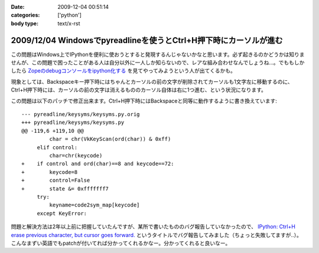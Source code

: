 :date: 2009-12-04 00:51:14
:categories: ['python']
:body type: text/x-rst

==================================================================
2009/12/04 Windowsでpyreadlineを使うとCtrl+H押下時にカーソルが進む
==================================================================

この問題はWindows上でIPythonを便利に使おうとすると発現するんじゃないかなと思います。必ず起きるのかどうかは知りませんが、この問題で困ったことがある人は自分以外に一人しか知らないので、レアな組み合わせなんでしょうね...。でももしかしたら `Zopeのdebugコンソールをipython化する`_ を見てやってみようという人が出てくるかも。

現象としては、Backspaceキー押下時にはちゃんとカーソルの前の文字が削除されてカーソルも1文字左に移動するのに、Ctrl+H押下時には、カーソルの前の文字は消えるもののカーソル自体は右に1つ進む、という状況になります。

この問題は以下のパッチで修正出来ます。Ctrl+H押下時にはBackspaceと同等に動作するように書き換えています::

  --- pyreadline/keysyms/keysyms.py.orig
  +++ pyreadline/keysyms/keysyms.py
  @@ -119,6 +119,10 @@
           char = chr(VkKeyScan(ord(char)) & 0xff)
       elif control:
           char=chr(keycode)
  +    if control and ord(char)==8 and keycode==72:
  +        keycode=8
  +        control=False
  +        state &= 0xfffffff7
       try:
           keyname=code2sym_map[keycode]
       except KeyError:


問題と解決方法は2年以上前に把握していたんですが、某所で書いたもののバグ報告していなかったので、 `IPython: Ctrl+H erase previous character, but cursor goes forward.`_ というタイトルでバグ報告してみました（ちょっと失敗してますが..）。こんなまずい英語でもpatchが付いてれば分かってくれるかなー。分かってくれると良いなー。

.. _`Zopeのdebugコンソールをipython化する`: http://www.freia.jp/taka/blog/688

.. _`IPython: Ctrl+H erase previous character, but cursor goes forward.`: https://bugs.launchpad.net/pyreadline/+bug/491941


.. :extend type: text/x-rst
.. :extend:


.. :comments:
.. :comment id: 2009-12-18.3903854584
.. :title: Re:Windowsでpyreadlineを使うとCtrl+H押下時にカーソルが進む
.. :author: 檜山正幸
.. :date: 2009-12-18 15:39:51
.. :email: m.hiyama@gmail.com
.. :url: http://d.hatena.ne.jp/m-hiyama/
.. :body:
.. 清水川さん、はじめまして。檜山と申します。
.. CatyというWebフレームワーク（http://d.hatena.ne.jp/m-hiyama/20091215/1260847179）に pyreadline を
.. 同梱して配布しております。
.. このパッチを適用した keysyms.py も付けたいのですが、いかがでしょう？
.. README にお名前とURL（http://www.freia.jp/taka/blog/690 ）も記載したいと思いますが、差し障りがございますでしょうか？
.. 
.. 
.. :comments:
.. :comment id: 2009-12-18.6137357278
.. :title: Catyへの添付OKです！
.. :author: しみずかわ
.. :date: 2009-12-18 17:40:15
.. :email: 
.. :url: 
.. :body:
.. 檜山さんこんにちは。CatyはBPStudyで聞きたかったんですが仕事が・・・＞＜
.. 
.. 添付はもちろんOKです。
.. 是非ご利用下さい。
.. 
.. 
.. :comments:
.. :comment id: 2009-12-21.7386887801
.. :title: パッチ使わせていただきます
.. :author: 檜山正幸
.. :date: 2009-12-21 08:12:19
.. :email: m.hiyama@gmail.com
.. :url: http://d.hatena.ne.jp/m-hiyama/
.. :body:
.. 清水川さん、
.. メールにてご返答申し上げましたが、こちらにも； ありがとうございます。
.. 
.. 
.. :comments:
.. :comment id: 2010-07-18.1172560530
.. :title: pyreadline-1.6対応
.. :author: しみずかわ
.. :date: 2010-07-18 13:58:37
.. :email: 
.. :url: 
.. :body:
.. 詳しくはこちら http://www.freia.jp/taka/blog/726
.. 
